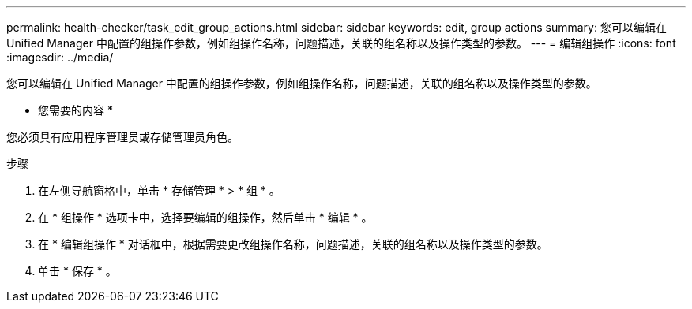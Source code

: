 ---
permalink: health-checker/task_edit_group_actions.html 
sidebar: sidebar 
keywords: edit, group actions 
summary: 您可以编辑在 Unified Manager 中配置的组操作参数，例如组操作名称，问题描述，关联的组名称以及操作类型的参数。 
---
= 编辑组操作
:icons: font
:imagesdir: ../media/


[role="lead"]
您可以编辑在 Unified Manager 中配置的组操作参数，例如组操作名称，问题描述，关联的组名称以及操作类型的参数。

* 您需要的内容 *

您必须具有应用程序管理员或存储管理员角色。

.步骤
. 在左侧导航窗格中，单击 * 存储管理 * > * 组 * 。
. 在 * 组操作 * 选项卡中，选择要编辑的组操作，然后单击 * 编辑 * 。
. 在 * 编辑组操作 * 对话框中，根据需要更改组操作名称，问题描述，关联的组名称以及操作类型的参数。
. 单击 * 保存 * 。

